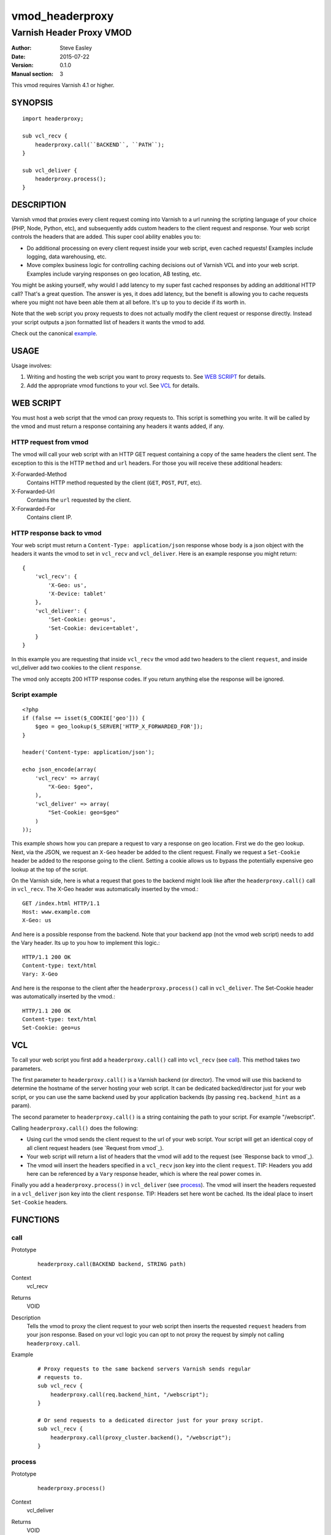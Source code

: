 ================
vmod_headerproxy
================

-------------------------
Varnish Header Proxy VMOD
-------------------------

:Author: Steve Easley
:Date: 2015-07-22
:Version: 0.1.0
:Manual section: 3

This vmod requires Varnish 4.1 or higher.

SYNOPSIS
========
::

    import headerproxy;

    sub vcl_recv {
        headerproxy.call(``BACKEND``, ``PATH``);
    }

    sub vcl_deliver {
        headerproxy.process();
    }

DESCRIPTION
===========

Varnish vmod that proxies every client request coming into Varnish to a url
running the scripting language of your choice (PHP, Node, Python, etc), and
subsequently adds custom headers to the client request and response. Your web
script controls the headers that are added. This super cool ability enables you
to:

* Do additional processing on every client request inside your web script, even
  cached requests! Examples include logging, data warehousing, etc.
* Move complex business logic for controlling caching decisions out of Varnish
  VCL and into your web script. Examples include varying responses on geo
  location, AB testing, etc.

You might be asking yourself, why would I add latency to my super fast cached
responses by adding an additional HTTP call? That's a great question. The
answer is yes, it does add latency, but the benefit is allowing you to cache
requests where you might not have been able them at all before. It's up to you
to decide if its worth in.

Note that the web script you proxy requests to does not actually modify the
client request or response directly. Instead your script outputs a json
formatted list of headers it wants the vmod to add.

Check out the canonical `example <example/>`_.

USAGE
=====

Usage involves:

1. Writing and hosting the web script you want to proxy requests to. See
   `WEB SCRIPT`_ for details.
2. Add the appropriate vmod functions to your vcl. See `VCL`_ for details.

WEB SCRIPT
==========

You must host a web script that the vmod can proxy requests to. This script is
something you write. It will be called by the vmod and must return a response
containing any headers it wants added, if any.

HTTP request from vmod
----------------------

The vmod will call your web script with an HTTP GET request containing a copy
of the same headers the client sent. The exception to this is the HTTP
``method`` and ``url`` headers. For those you will receive these additional
headers:

X-Forwarded-Method
    Contains HTTP method requested by the client (``GET``, ``POST``, ``PUT``,
    etc).

X-Forwarded-Url
    Contains the ``url`` requested by the client.

X-Forwarded-For
    Contains client IP.

HTTP response back to vmod
--------------------------
Your web script must return a ``Content-Type: application/json`` response whose
body is a json object with the headers it wants the vmod to set in ``vcl_recv``
and ``vcl_deliver``. Here is an example response you might return::

    {
        'vcl_recv': {
            'X-Geo: us',
            'X-Device: tablet'
        },
        'vcl_deliver': {
            'Set-Cookie: geo=us',
            'Set-Cookie: device=tablet',
        }
    }

In this example you are requesting that inside ``vcl_recv`` the vmod add two
headers to the client ``request``, and inside vcl_deliver add two cookies to
the client ``response``.

The vmod only accepts 200 HTTP response codes. If you return anything else the
response will be ignored.

Script example
--------------
::

    <?php
    if (false == isset($_COOKIE['geo'])) {
        $geo = geo_lookup($_SERVER['HTTP_X_FORWARDED_FOR']);
    }

    header('Content-type: application/json');

    echo json_encode(array(
        'vcl_recv' => array(
            "X-Geo: $geo",
        ),
        'vcl_deliver' => array(
            "Set-Cookie: geo=$geo"
        )
    ));

This example shows how you can prepare a request to vary a response on geo
location. First we do the geo lookup. Next, via the JSON, we request an
``X-Geo`` header be added to the client request. Finally we request a
``Set-Cookie`` header be added to the response going to the client. Setting a
cookie allows us to bypass the potentially expensive geo lookup at the top of
the script.

On the Varnish side, here is what a request that goes to the backend might look
like after the ``headerproxy.call()`` call in ``vcl_recv``. The X-Geo header
was automatically inserted by the vmod.::

    GET /index.html HTTP/1.1
    Host: www.example.com
    X-Geo: us

And here is a possible response from the backend. Note that your backend app
(not the vmod web script) needs to add the Vary header. Its up to you how to
implement this logic.::

    HTTP/1.1 200 OK
    Content-type: text/html
    Vary: X-Geo

And here is the response to the client after the ``headerproxy.process()`` call
in ``vcl_deliver``. The Set-Cookie header was automatically inserted by the
vmod.::

    HTTP/1.1 200 OK
    Content-type: text/html
    Set-Cookie: geo=us

VCL
===

To call your web script you first add a ``headerproxy.call()`` call into
``vcl_recv`` (see `call`_). This method takes two parameters.

The first parameter to ``headerproxy.call()`` is a Varnish backend (or
director). The vmod will use this backend to determine the hostname of the
server hosting your web script. It can be dedicated backed/director just for
your web script, or you can use the same backend used by your application
backends (by passing ``req.backend_hint`` as a param).

The second parameter to ``headerproxy.call()`` is a string containing the path
to your script. For example "/webscript".

Calling ``headerproxy.call()`` does the following:

* Using curl the vmod sends the client request to the url of your web
  script. Your script will get an identical copy of all client request
  headers (see `Request from vmod`_).
* Your web script will return a list of headers that the vmod will add
  to the request (see `Response back to vmod`_).
* The vmod will insert the headers specified in a ``vcl_recv`` json key
  into the client ``request``. TIP: Headers you add here can be
  referenced by a ``Vary`` response header, which is where the real
  power comes in.

Finally you add a ``headerproxy.process()`` in ``vcl_deliver`` (see
`process`_).  The vmod will insert the headers requested in a ``vcl_deliver``
json key into the client ``response``. TIP: Headers set here wont be cached.
Its the ideal place to insert ``Set-Cookie`` headers.


FUNCTIONS
=========

call
----

Prototype
    ::

        headerproxy.call(BACKEND backend, STRING path)

Context
    vcl_recv

Returns
	VOID

Description
	Tells the vmod to proxy the client request to your web script then inserts
	the	requested ``request`` headers from your json response. Based on your vcl
	logic you can opt to not proxy the request by simply not calling
	``headerproxy.call``.

Example
    ::

        # Proxy requests to the same backend servers Varnish sends regular
        # requests to.
        sub vcl_recv {
            headerproxy.call(req.backend_hint, "/webscript");
        }

        # Or send requests to a dedicated director just for your proxy script.
        sub vcl_recv {
            headerproxy.call(proxy_cluster.backend(), "/webscript");
        }

process
-------

Prototype
    ::

        headerproxy.process()

Context
    vcl_deliver

Returns
	VOID

Description
    Inserts the requested ``response`` headers.

Example
    ::

        sub vcl_deliver {
            headerproxy.process();
        }

error
-----

Prototype
    ::

        headerproxy.error()

Context
    vcl_recv

Returns
	STRING

Description
	Called after ``headerproxy.call()``, ``headerproxy.error()`` will return
	any error that might have occurred (as a string). Errors include CURL errors
	and JSON decoding errors. It will be empty if there were no errors.

Example
    ::

        sub vcl_recv {
            headerproxy.call();
            set req.http.X-VMOD-Error = headerproxy.error();
        }

INSTALLATION
============

The source tree is based on autotools to configure the building, and
does also have the necessary bits in place to do functional unit tests
using the varnishtest tool.

Usage::

    ./autogen.sh
    ./configure

If you have installed Varnish to a non-standard directory, call
``autogen.sh`` and ``configure`` with ``PKG_CONFIG_PATH`` pointing to
the appropriate path. For example, when varnishd configure was called
with ``--prefix=$PREFIX``, use

    PKG_CONFIG_PATH=${PREFIX}/lib/pkgconfig
    export PKG_CONFIG_PATH

Make targets:

* make - builds the vmod
* make install - installs your vmod in `VMODDIR`
* make check - runs the unit tests in ``src/tests/*.vtc``

DEBUGGING
=========

Configure vmod for debugging with ``configure --enable-debug``. Useful debugging
data will be outputted to both the Varnish log and syslog.

LIMITATIONS
===========

* SSL responses from the web script url are currently not supported.

COMMON PROBLEMS
===============

* configure: error: Need varnish.m4

    Check if ``PKG_CONFIG_PATH`` has been set correctly before calling
    ``autogen.sh`` and ``configure``.

* No package 'libcurl' found

    Make sure ``libcurl-devel`` is installed.

